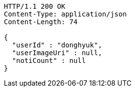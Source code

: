 [source,http,options="nowrap"]
----
HTTP/1.1 200 OK
Content-Type: application/json
Content-Length: 74

{
  "userId" : "donghyuk",
  "userImageUri" : null,
  "notiCount" : null
}
----
